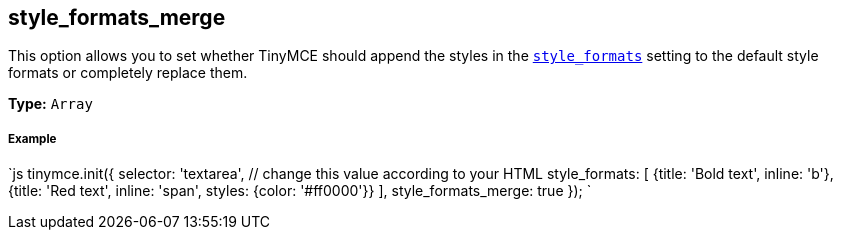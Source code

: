 [[style_formats_merge]]
== style_formats_merge

This option allows you to set whether TinyMCE should append the styles in the <<style_formats,`style_formats`>> setting to the default style formats or completely replace them.

*Type:* `Array`

[discrete]
[[example]]
===== Example

`js
tinymce.init({
  selector: 'textarea',  // change this value according to your HTML
  style_formats: [
    {title: 'Bold text', inline: 'b'},
    {title: 'Red text', inline: 'span', styles: {color: '#ff0000'}}
  ],
  style_formats_merge: true
});
`
